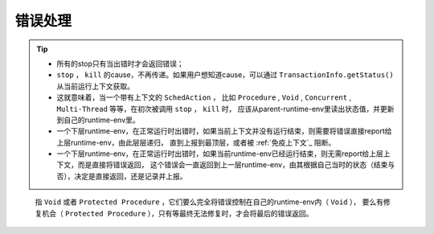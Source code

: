 错误处理
=========

.. tip::
   - 所有的stop只有当出错时才会返回错误；
   - ``stop`` ， ``kill`` 的cause，不再传递。如果用户想知道cause，可以通过 ``TransactionInfo.getStatus()`` 从当前运行上下文获取。
   - 这就意味着，当一个带有上下文的 ``SchedAction`` ，
     比如 ``Procedure`` , ``Void`` , ``Concurrent`` , ``Multi-Thread`` 等等，在初次被调用 ``stop`` ， ``kill`` 时，
     应该从parent-runtime-env里读出状态值，并更新到自己的runtime-env里。
   - 一个下层runtime-env，在正常运行时出错时，如果当前上下文并没有运行结束，则需要将错误直接report给上层runtime-env，由此层层递归，
     直到上报到最顶层，或者被 :ref:`免疫上下文`_ 阻断。
   - 一个下层runtime-env，在正常运行时出错时，如果当前runtime-env已经运行结束，则无需report给上层上下文，而是直接将错误返回，
     这个错误会一直返回到上一层runtime-env，由其根据自己当时的状态（结束与否），决定是直接返回，还是记录并上报。


.. _免疫上下文:

     指 ``Void`` 或者 ``Protected Procedure`` ，它们要么完全将错误控制在自己的runtime-env内（ ``Void`` ），
     要么有修复机会（ ``Protected Procedure`` ），只有等最终无法修复时，才会将最后的错误返回。